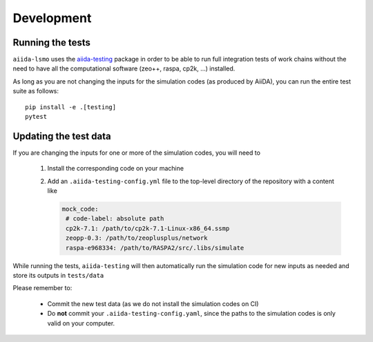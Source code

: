 ===============
Development
===============


Running the tests
++++++++++++++++++

``aiida-lsmo`` uses the `aiida-testing <https://github.com/aiidateam/aiida-testing>`_ package in order to be able to run full integration tests of work chains without the need to have all the computational software (zeo++, raspa, cp2k, ...) installed.

As long as you are not changing the inputs for the simulation codes (as produced by AiiDA), you can run the entire test suite as follows::

    pip install -e .[testing]
    pytest

Updating the test data
+++++++++++++++++++++++

If you are changing the inputs for one or more of the simulation codes, you will need to

 1. Install the corresponding code on your machine
 2. Add an ``.aiida-testing-config.yml`` file to the top-level directory of the repository with a content like

    .. code-block:: yaml

        mock_code:
         # code-label: absolute path
         cp2k-7.1: /path/to/cp2k-7.1-Linux-x86_64.ssmp
         zeopp-0.3: /path/to/zeoplusplus/network
         raspa-e968334: /path/to/RASPA2/src/.libs/simulate

While running the tests, ``aiida-testing`` will then automatically run the simulation code for new inputs as needed and store its outputs in ``tests/data``

Please remember to:

 - Commit the new test data (as we do not install the simulation codes on CI)
 - Do **not** commit your ``.aiida-testing-config.yaml``, since the paths to the simulation codes is only valid on your computer.
